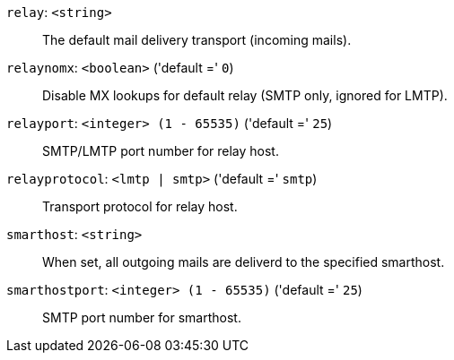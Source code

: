 `relay`: `<string>` ::

The default mail delivery transport (incoming mails).

`relaynomx`: `<boolean>` ('default =' `0`)::

Disable MX lookups for default relay (SMTP only, ignored for LMTP).

`relayport`: `<integer> (1 - 65535)` ('default =' `25`)::

SMTP/LMTP port number for relay host.

`relayprotocol`: `<lmtp | smtp>` ('default =' `smtp`)::

Transport protocol for relay host.

`smarthost`: `<string>` ::

When set, all outgoing mails are deliverd to the specified smarthost.

`smarthostport`: `<integer> (1 - 65535)` ('default =' `25`)::

SMTP port number for smarthost.

